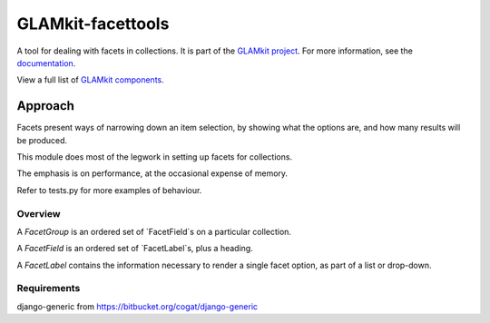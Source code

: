 ================
GLAMkit-facettools
================

A tool for dealing with facets in collections. It is part of the `GLAMkit project <http://glamkit.org/>`_. For more information, see the `documentation <http://docs.glamkit.org/stopspam/>`_.

View a full list of `GLAMkit components <http://docs.glamkit.org/components/>`_.

Approach
==========

Facets present ways of narrowing down an item selection, by showing what the
options are, and how many results will be produced.

This module does most of the legwork in setting up facets for collections.

The emphasis is on performance, at the occasional expense of memory.

Refer to tests.py for more examples of behaviour.

Overview
--------
A `FacetGroup` is an ordered set of `FacetField`s on a particular collection.

A `FacetField` is an ordered set of `FacetLabel`s, plus a heading.

A `FacetLabel` contains the information necessary to render a single facet
option, as part of a list or drop-down.

Requirements
------------
django-generic from https://bitbucket.org/cogat/django-generic